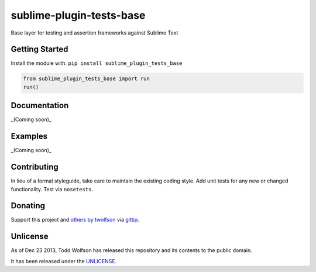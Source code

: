 sublime-plugin-tests-base
=========================

.. image:: https://travis-ci.org/twolfson/sublime-plugin-tests-base.png?branch=master
   :target: https://travis-ci.org/twolfson/sublime-plugin-tests-base
   :alt: Build Status

Base layer for testing and assertion frameworks against Sublime Text

Getting Started
---------------
Install the module with: ``pip install sublime_plugin_tests_base``

.. code:: python

    from sublime_plugin_tests_base import run
    run()

Documentation
-------------
_(Coming soon)_

Examples
--------
_(Coming soon)_

Contributing
------------
In lieu of a formal styleguide, take care to maintain the existing coding style. Add unit tests for any new or changed functionality. Test via ``nosetests``.

Donating
--------
Support this project and `others by twolfson`_ via `gittip`_.

.. image:: https://rawgithub.com/twolfson/gittip-badge/master/dist/gittip.png
   :target: `gittip`_
   :alt: Support via Gittip

.. _`others by twolfson`:
.. _gittip: https://www.gittip.com/twolfson/

Unlicense
---------
As of Dec 23 2013, Todd Wolfson has released this repository and its contents to the public domain.

It has been released under the `UNLICENSE`_.

.. _UNLICENSE: https://github.com/twolfson/sublime-plugin-tests-base/blob/master/UNLICENSE
